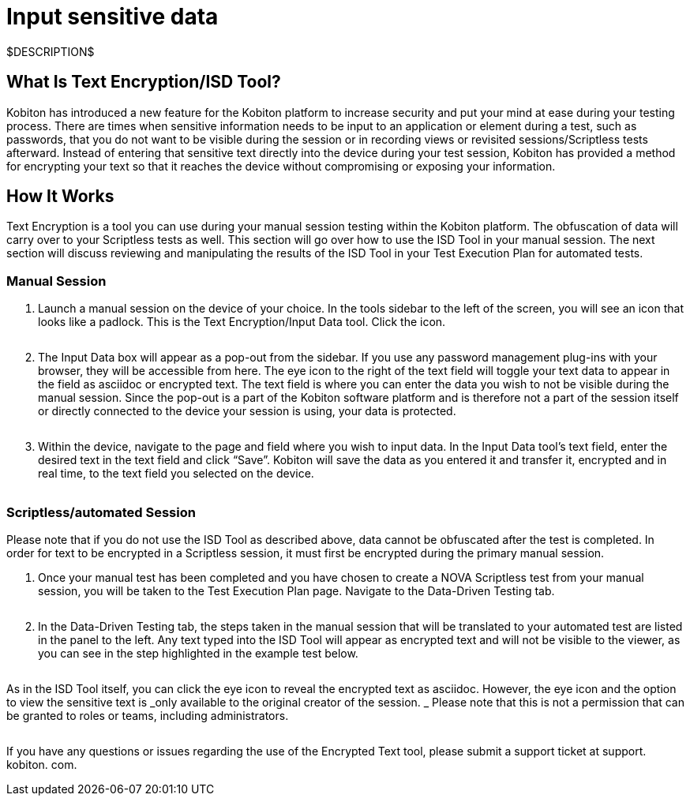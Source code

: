 = Input sensitive data
:navtitle: Input sensitive data

$DESCRIPTION$

== What Is Text Encryption/ISD Tool?

Kobiton has introduced a new feature for the Kobiton platform to increase security and put your mind at ease during your testing process. There are times when sensitive information needs to be input to an application or element during a test, such as passwords, that you do not want to be visible during the session or in recording views or revisited sessions/Scriptless tests afterward. Instead of entering that sensitive text directly into the device during your test session, Kobiton has provided a method for encrypting your text so that it reaches the device without compromising or exposing your information.

== How It Works

Text Encryption is a tool you can use during your manual session testing within the Kobiton platform. The obfuscation of data will carry over to your Scriptless tests as well. This section will go over how to use the ISD Tool in your manual session. The next section will discuss reviewing and manipulating the results of the ISD Tool in your Test Execution Plan for automated tests.

=== Manual Session

. Launch a manual session on the device of your choice. In the tools sidebar to the left of the screen, you will see an icon that looks like a padlock. This is the Text Encryption/Input Data tool. Click the icon.
+
image:$OLD-IMAGE$[width="", alt=""]

. The Input Data box will appear as a pop-out from the sidebar. If you use any password management plug-ins with your browser, they will be accessible from here. The eye icon to the right of the text field will toggle your text data to appear in the field as asciidoc or encrypted text. The text field is where you can enter the data you wish to not be visible during the manual session. Since the pop-out is a part of the Kobiton software platform and is therefore not a part of the session itself or directly connected to the device your session is using, your data is protected.
+
image:$OLD-IMAGE$[width="", alt=""]

. Within the device, navigate to the page and field where you wish to input data. In the Input Data tool's text field, enter the desired text in the text field and click “Save”. Kobiton will save the data as you entered it and transfer it, encrypted and in real time, to the text field you selected on the device.
+
image:$OLD-IMAGE$[width="", alt=""]

=== Scriptless/automated Session

Please note that if you do not use the ISD Tool as described above, data cannot
be obfuscated after the test is completed. In order for text to be encrypted
in a Scriptless session, it must first be encrypted during the primary manual
session.

. Once your manual test has been completed and you have chosen to create a NOVA
Scriptless test from your manual session, you will be taken to the Test Execution
Plan page. Navigate to the Data-Driven Testing tab.
+
image:$OLD-IMAGE$[width="", alt=""]

. In the Data-Driven Testing tab, the steps taken in the manual session that
will be translated to your automated test are listed in the panel to the left.
Any text typed into the ISD Tool will appear as encrypted text and will not be
visible to the viewer, as you can see in the step highlighted in the example
test below.
+
image:$OLD-IMAGE$[width="", alt=""]

As in the ISD Tool itself, you can click the eye icon to reveal the encrypted
text as asciidoc. However, the eye icon and the option to view the sensitive
text is _only available to the original creator of the session. _ Please
note that this is not a permission that can be granted to roles or teams, including
administrators.

image:$OLD-IMAGE$[width="", alt=""]

If you have any questions or issues regarding the use of the Encrypted Text tool, please submit a support ticket at support. kobiton. com.
